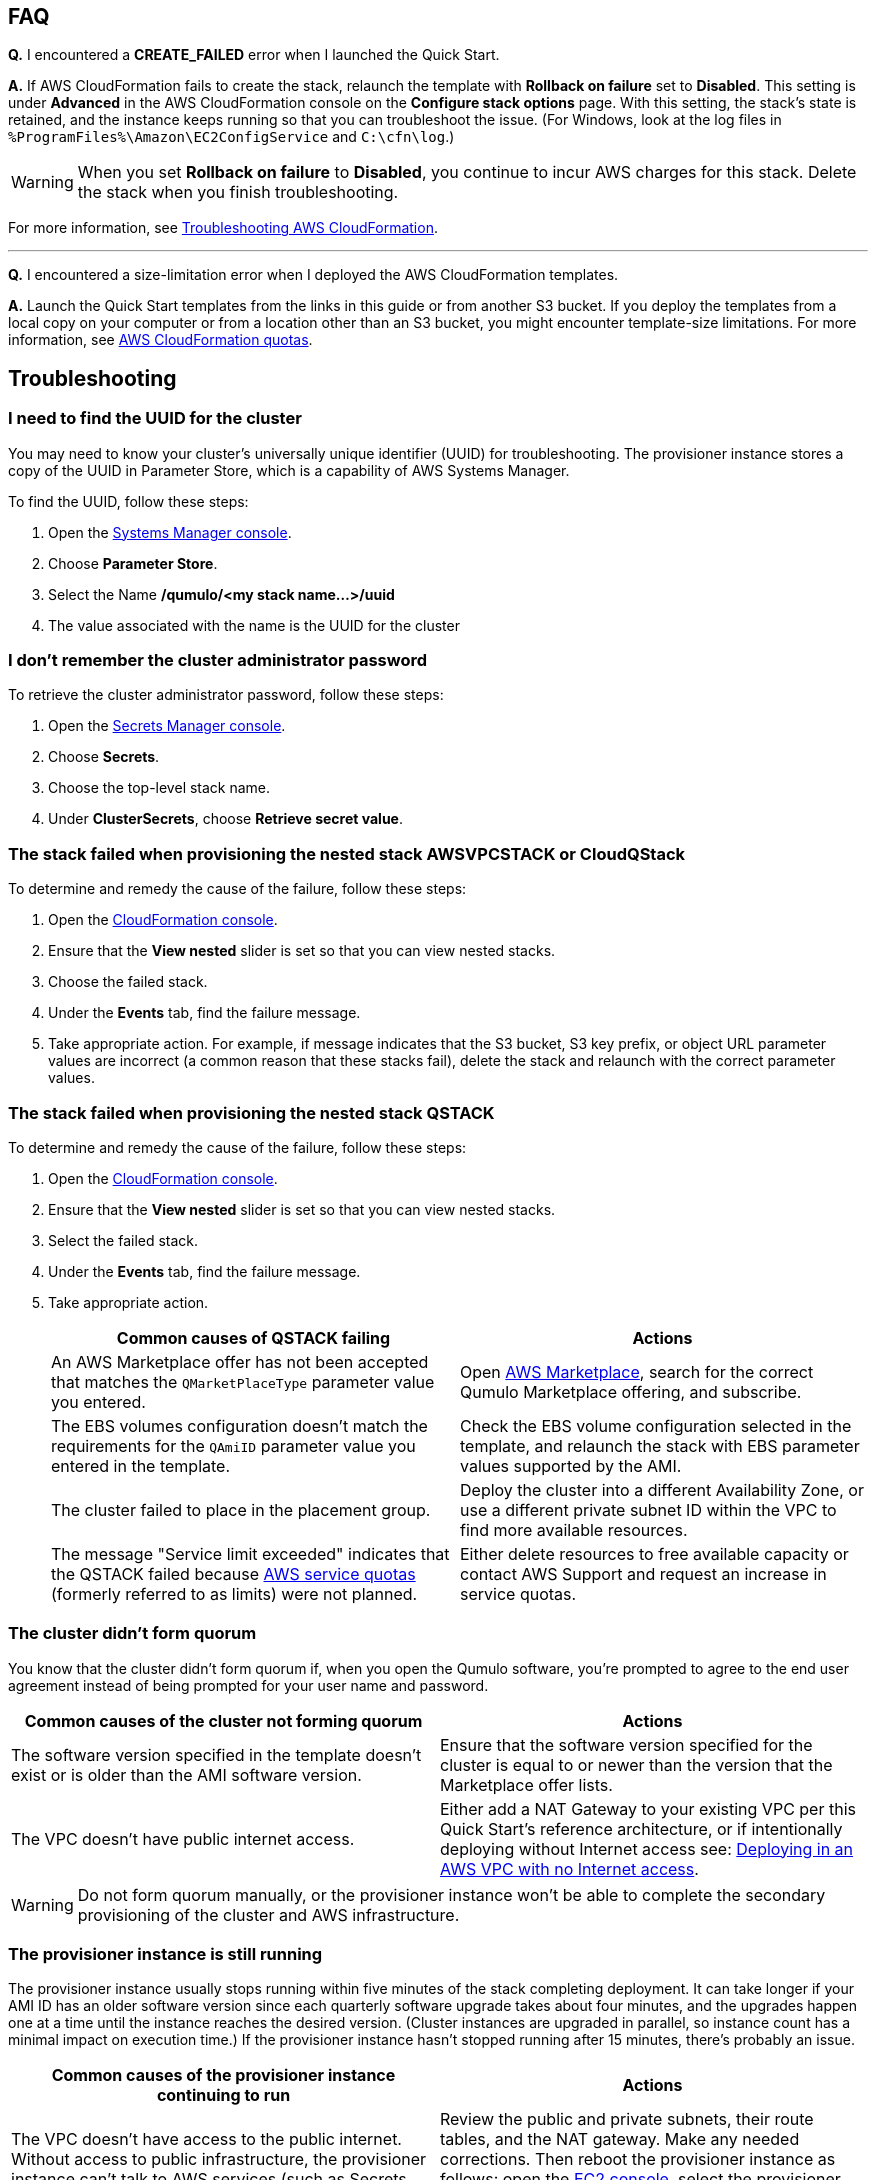 == FAQ

*Q.* I encountered a *CREATE_FAILED* error when I launched the Quick Start.

*A.* If AWS CloudFormation fails to create the stack, relaunch the template with *Rollback on failure* set to *Disabled*. This setting is under *Advanced* in the AWS CloudFormation console on the *Configure stack options* page. With this setting, the stack's state is retained, and the instance keeps running so that you can troubleshoot the issue. (For Windows, look at the log files in `%ProgramFiles%\Amazon\EC2ConfigService` and `C:\cfn\log`.)
// Customize this answer if needed. For example, if you're deploying on Linux instances, either provide the location for log files on Linux or omit the final sentence. If the Quick Start has no EC2 instances, revise accordingly (something like "and the assets keep running").

WARNING: When you set *Rollback on failure* to *Disabled*, you continue to incur AWS charges for this stack. Delete the stack when you finish troubleshooting.

For more information, see https://docs.aws.amazon.com/AWSCloudFormation/latest/UserGuide/troubleshooting.html[Troubleshooting AWS CloudFormation^].

'''

*Q.* I encountered a size-limitation error when I deployed the AWS CloudFormation templates.

*A.* Launch the Quick Start templates from the links in this guide or from another S3 bucket. If you deploy the templates from a local copy on your computer or from a location other than an S3 bucket, you might encounter template-size limitations. For more information, see http://docs.aws.amazon.com/AWSCloudFormation/latest/UserGuide/cloudformation-limits.html[AWS CloudFormation quotas^].


== Troubleshooting

=== I need to find the UUID for the cluster

You may need to know your cluster's universally unique identifier (UUID) for troubleshooting. The provisioner instance stores a copy of the UUID in Parameter Store, which is a capability of AWS Systems Manager. 

To find the UUID, follow these steps: 

. Open the https://console.aws.amazon.com/systems-manager/parameters/[Systems Manager console^].
. Choose *Parameter Store*.
. Select the Name */qumulo/<my stack name...>/uuid*
. The value associated with the name is the UUID for the cluster

//TODO Dack, On my screen, I don't see a way to choose a stack name in Step 2. Is there a step missing?
//Marcia, fixed

=== I don't remember the cluster administrator password

To retrieve the cluster administrator password, follow these steps:

. Open the https://console.aws.amazon.com/secretsmanager[Secrets Manager console^].
. Choose *Secrets*.
. Choose the top-level stack name. 
. Under *ClusterSecrets*, choose *Retrieve secret value*.

=== The stack failed when provisioning the nested stack AWSVPCSTACK or CloudQStack

To determine and remedy the cause of the failure, follow these steps:

. Open the https://console.aws.amazon.com/cloudformation/[CloudFormation console^].
. Ensure that the *View nested* slider is set so that you can view nested stacks. 
. Choose the failed stack. 
. Under the *Events* tab, find the failure message. 
. Take appropriate action. For example, if message indicates that the S3 bucket, S3 key prefix, or object URL parameter values are incorrect (a common reason that these stacks fail), delete the stack and relaunch with the correct parameter values.

=== The stack failed when provisioning the nested stack QSTACK

To determine and remedy the cause of the failure, follow these steps:

. Open the https://console.aws.amazon.com/cloudformation/[CloudFormation console]. 
. Ensure that the *View nested* slider is set so that you can view nested stacks. 
. Select the failed stack. 
. Under the *Events* tab, find the failure message.
. Take appropriate action.
+
[cols="1,1"]
|===
|Common causes of QSTACK failing |Actions

// Space needed to maintain table headers
|An AWS Marketplace offer has not been accepted that matches the `QMarketPlaceType` parameter value you entered.| Open https://aws.amazon.com/marketplace[AWS Marketplace], search for the correct Qumulo Marketplace offering, and subscribe.
|The EBS volumes configuration doesn't match the requirements for the `QAmiID` parameter value you entered in the template.| Check the EBS volume configuration selected in the template, and relaunch the stack with EBS parameter values supported by the AMI.
|The cluster failed to place in the placement group.| Deploy the cluster into a different Availability Zone, or use a different private subnet ID within the VPC to find more available resources.
|The message "Service limit exceeded" indicates that the QSTACK failed because https://docs.aws.amazon.com/general/latest/gr/aws_service_limits.html[AWS service quotas^] (formerly referred to as limits) were not planned.| Either delete resources to free available capacity or contact AWS Support and request an increase in service quotas.
|===

//TODO Dave, A couple of years ago, AWS stopped using the term "service limits" in favor of "service quotas." What would it take to update this error message accordingly?

//TODO Dack, Please confirm that the edited table above is accurate in this form.
//Correct

=== The cluster didn't form quorum

You know that the cluster didn't form quorum if, when you open the Qumulo software, you're prompted to agree to the end user agreement instead of being prompted for your user name and password. 

[cols="1,1"]
|===
|Common causes of the cluster not forming quorum |Actions

// Space needed to maintain table headers
|The software version specified in the template doesn't exist or is older than the AMI software version.| Ensure that the software version specified for the cluster is equal to or newer than the version that the Marketplace offer lists.
|The VPC doesn't have public internet access.| Either add a NAT Gateway to your existing VPC per this Quick Start's reference architecture, or if intentionally deploying without Internet access see: https://github.com/qumulo/aws-quickstart-cloud-q/blob/main/supplemental-docs/deploying-without-inet.pdf[Deploying in an AWS VPC with no Internet access^].
|===

//TODO Dack, Please update the above table for accuracy in this format.
//Marcia, I fixed it.  I realize you don't want to talk about complications in this doc, but lack of Internet access is a VERY common problem with existing VPCs.  As such all I ask is that we keep this simple failure reason and point back to the supplemental doc.

//TODO Dack, How do we "rectify and restart" the provisioner instance.
//Marcia, I resolved that.

//TODO Dack, Will everyone know how to delete the stack and redeploy?
//Removed language.  

WARNING: Do not form quorum manually, or the provisioner instance won't be able to complete the secondary provisioning of the cluster and AWS infrastructure.

=== The provisioner instance is still running

The provisioner instance usually stops running within five minutes of the stack completing deployment. It can take longer if your AMI ID has an older software version since each quarterly software upgrade takes about four minutes, and the upgrades happen one at a time until the instance reaches the desired version. (Cluster instances are upgraded in parallel, so instance count has a minimal impact on execution time.) If the provisioner instance hasn't stopped running after 15 minutes, there's probably an issue.

[cols="1,1"]
|===
|Common causes of the provisioner instance continuing to run |Actions

// Space needed to maintain table headers
|The VPC doesn't have access to the public internet. Without access to public infrastructure, the provisioner instance can't talk to AWS services (such as Secrets Manager, AWS KMS, and Systems Manager) and can't download the desired version of Qumulo Core software. | Review the public and private subnets, their route tables, and the NAT gateway. Make any needed corrections. Then reboot the provisioner instance as follows: open the https://console.aws.amazon.com/ec2/v2/[EC2 console^], select the provisioner instance, *Instance state*, *Reboot Instance*.  If deploying without Internet access see: https://github.com/qumulo/aws-quickstart-cloud-q/blob/main/supplemental-docs/deploying-without-inet.pdf[Deploying in an AWS VPC with no Internet access^]
|A customer managed key ID was entered in the 'VolumesEncyrptionKey' paramater, and the key policy could not be modified because the key policy didn't have valid Statement Identifiers (SIDs) before the template was launched.| Go to AWS KMS and correct the key policy for the key you specified.  Then reboot the provisioner instance as follows: open the https://console.aws.amazon.com/ec2/v2/[EC2 console^], select the provisioner instance, *Instance state*, *Reboot Instance*. To learn more on KMS key policies and cleanup see https://github.com/qumulo/aws-quickstart-cloud-q/blob/main/supplemental-docs/stack-deletion.pdf[Deleting the CloudFormation Stack^].
|A stack update was executed to add cluster instances. The stack update succeeded, but the instances were not added to the cluster. The cluster's administrator password was probably changed after deployment. | Open the https://console.aws.amazon.com/secretsmanager[Secrets Manager console^], and choose the top-level stack name. Under *ClusterSecrets*, choose *Retrieve secret value*, *Edit*. Update the administrator password, and save the secret. Then reboot the provisioner instance as follows: open the https://console.aws.amazon.com/ec2/v2/[EC2 console^], select the provisioner instance, *Instance state*, *Reboot Instance*. 
|===
//TODO Dack, Spell out SID and ACL above.
//TODO Dack, How do we stop the provisioner instance before restarting it?
//TODO Dack, In instruction for restarting the provisioner instance, what does "start the instance" mean—what do we do in the UI?
//TODO Dack, Will everyone know how to "confirm that there are no network ACLs blocking traffic"?
//TODO Dack, Update the above table. It's unusable right now. Things need to be clarified, made logical, moved around, filled in, etc. 
//TODO Dack, Remove troubleshooting info that's irrelevant to the deployment options in this Quick Start. For example, this doc no longer talks about deploying without internet access, so we shouldn't troubleshoot those issues in this doc.
//Marcia, I simplified everything so hopefully this is more acceptable.  I can't teach people how to use AWS in a Quick Start.  I also can't make it so rudimentary as to not give a legitamate user some guidance, so I'm walking the line.

=== My problem is not described in this guide

If the earlier troubleshooting steps don't rectify your problem, you may review the AWS Parameter Store history shown in the figure below which will often indicate where the provisioning instance is failing.  This can be found in Paramater Store with the name */qumulo/<my stack name...>/last-run-status*.

[#additional37]
.Parameter Store history
[link=images/image37.png]
image::../images/image37.png[Additional37]

Finally, you may review the provisioning-instance log which often shows an error that points you to the resolution. You can review the log in the console or download it to collaborate with https://qumulo.com/get-started/qumulo-care/[Qumulo Care^].

//TODO Dack, How do people reach out to "collaborate with Qumulo"?

To retrieve the log follow these steps:

. Open the https://us-east-1.console.aws.amazon.com/ec2/v2/[EC2 console].
. Select the provisioner instance.
. Choose *Actions* on the upper right.
. Choose *Monitor & troubleshoot*, *Get system log*.
. (Optional) Download the log by choosing *Download* on the upper right.